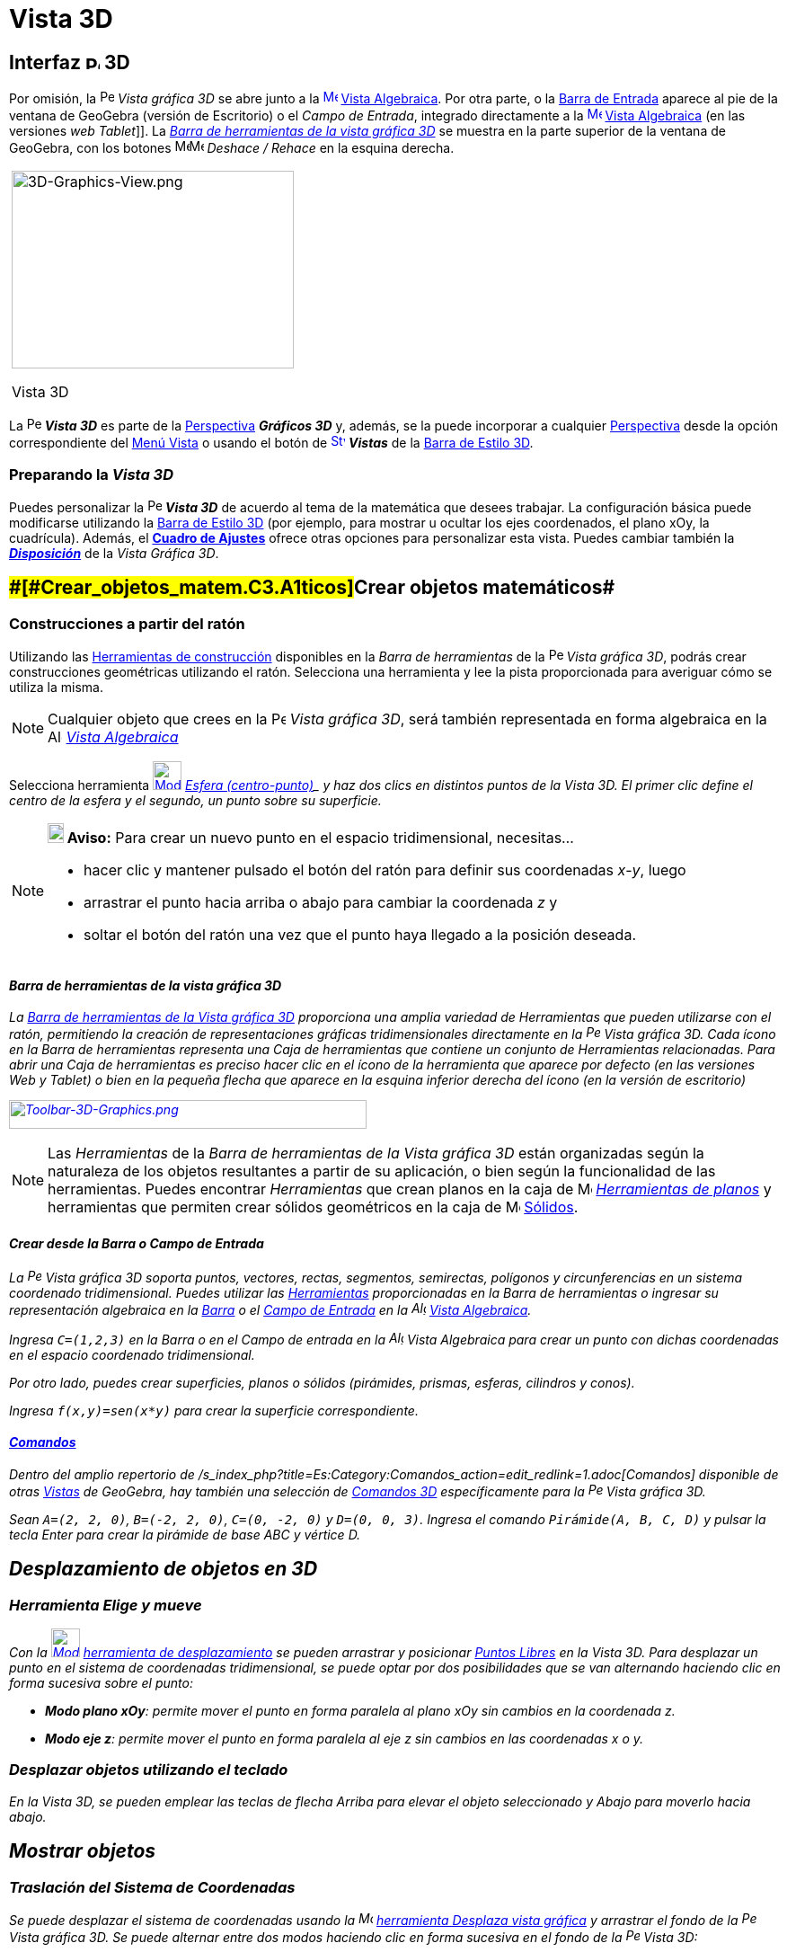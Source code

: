 = Vista 3D
:page-revisar: prioritario
:page-en: 3D_Graphics_View
ifdef::env-github[:imagesdir: /es/modules/ROOT/assets/images]

== [#Interfaz_3D]#Interfaz image:16px-Perspectives_algebra_3Dgraphics.svg.png[Perspectives algebra 3Dgraphics.svg,width=16,height=16] 3D#

Por omisión, la image:16px-Perspectives_algebra_3Dgraphics.svg.png[Perspectives algebra
3Dgraphics.svg,width=16,height=16] _Vista gráfica 3D_ se abre junto a la
xref:/Vista_Algebraica.adoc[image:16px-Menu_view_algebra.svg.png[Menu view algebra.svg,width=16,height=16]]
xref:/Vista_Algebraica.adoc[Vista Algebraica]. Por otra parte, o la xref:/Barra_de_Entrada.adoc[Barra de Entrada]
aparece al pie de la ventana de GeoGebra (versión de Escritorio) o el _Campo de Entrada_, integrado directamente a la
xref:/Vista_Algebraica.adoc[image:16px-Menu_view_algebra.svg.png[Menu view algebra.svg,width=16,height=16]]
xref:/Vista_Algebraica.adoc[Vista Algebraica] (en las versiones _web_ _Tablet_]]. La xref:/Herramientas_3D.adoc[_Barra
de herramientas de la vista gráfica 3D_] se muestra en la parte superior de la ventana de GeoGebra, con los botones
image:16px-Menu-edit-undo.svg.png[Menu-edit-undo.svg,width=16,height=16]image:16px-Menu-edit-redo.svg.png[Menu-edit-redo.svg,width=16,height=16]
_Deshace / Rehace_ en la esquina derecha.

[width="100%",cols="100%",]
|===
a|
image:314px-3D-Graphics-View.png[3D-Graphics-View.png,width=314,height=220]

Vista 3D

|===

La image:16px-Perspectives_algebra_3Dgraphics.svg.png[Perspectives algebra 3Dgraphics.svg,width=16,height=16] *_Vista
3D_* es parte de la xref:/Perspectivas.adoc[Perspectiva] *_Gráficos 3D_* y, además, se la puede incorporar a cualquier
xref:/Perspectivas.adoc[Perspectiva] desde la opción correspondiente del xref:/Menú_Vista.adoc[Menú Vista] o usando el
botón de xref:/Vistas.adoc[image:16px-Stylingbar_dots.svg.png[Stylingbar dots.svg,width=16,height=16]] *_Vistas_* de la
xref:/Barra_de_Estilo.adoc[Barra de Estilo 3D].

=== Preparando la *_Vista 3D_*

Puedes personalizar la image:16px-Perspectives_algebra_3Dgraphics.svg.png[Perspectives algebra
3Dgraphics.svg,width=16,height=16] *_Vista 3D_* de acuerdo al tema de la matemática que desees trabajar. La
configuración básica puede modificarse utilizando la xref:/Barra_de_Estilo.adoc[Barra de Estilo 3D] (por ejemplo, para
mostrar u ocultar los ejes coordenados, el plano xOy, la cuadrícula). Además, el *xref:/Cuadro_de_Ajustes.adoc[Cuadro de
Ajustes]* ofrece otras opciones para personalizar esta vista. Puedes cambiar también la
xref:/Cuadro_de_Ajustes.adoc[*_Disposición_*] de la _Vista Gráfica 3D_.

== [#Crear_objetos_matemáticos]####[#Crear_objetos_matem.C3.A1ticos]##Crear objetos matemáticos##

=== Construcciones a partir del ratón

Utilizando las xref:/Herramientas_3D.adoc[Herramientas de construcción] disponibles en la _Barra de herramientas_ de la
image:16px-Perspectives_algebra_3Dgraphics.svg.png[Perspectives algebra 3Dgraphics.svg,width=16,height=16] _Vista
gráfica 3D_, podrás crear construcciones geométricas utilizando el ratón. Selecciona una herramienta y lee la pista
proporcionada para averiguar cómo se utiliza la misma.

[NOTE]
====

Cualquier objeto que crees en la image:16px-Perspectives_algebra_3Dgraphics.svg.png[Perspectives algebra
3Dgraphics.svg,width=16,height=16] _Vista gráfica 3D_, será también representada en forma algebraica en la
image:16px-Menu_view_algebra.svg.png[Algebra View,title="Algebra View",width=16,height=16]
_xref:/Vista_Algebraica.adoc[Vista Algebraica]_

====

[EXAMPLE]
====

Selecciona herramienta xref:/tools/Esfera_(centro_punto).adoc[image:32px-Mode_sphere2.svg.png[Mode
sphere2.svg,width=32,height=32]] _xref:/tools/Esfera_(centro_punto).adoc[Esfera (centro-punto)]_ y haz dos clics en
distintos puntos de la _Vista 3D_. El primer clic define el centro de la esfera y el segundo, un punto sobre su
superficie.

====

[NOTE]
====

*image:18px-Bulbgraph.png[Note,title="Note",width=18,height=22] Aviso:* Para crear un nuevo punto en el espacio
tridimensional, necesitas...

* hacer clic y mantener pulsado el botón del ratón para definir sus coordenadas _x_-_y_, luego
* arrastrar el punto hacia arriba o abajo para cambiar la coordenada _z_ y
* soltar el botón del ratón una vez que el punto haya llegado a la posición deseada.

====

==== Barra de herramientas de la vista gráfica 3D

La xref:/Herramientas_3D.adoc[Barra de herramientas de la Vista gráfica 3D] proporciona una amplia variedad de
Herramientas que pueden utilizarse con el ratón, permitiendo la creación de representaciones gráficas tridimensionales
directamente en la image:16px-Perspectives_algebra_3Dgraphics.svg.png[Perspectives algebra
3Dgraphics.svg,width=16,height=16] _Vista gráfica 3D_. Cada ícono en la _Barra de herramientas_ representa una _Caja de
herramientas_ que contiene un conjunto de _Herramientas_ relacionadas. Para abrir una _Caja de herramientas_ es preciso
hacer clic en el ícono de la herramienta que aparece por defecto (en las versiones Web y Tablet) o bien en la pequeña
flecha que aparece en la esquina inferior derecha del ícono (en la versión de escritorio)

xref:/Herramientas_3D.adoc[image:398px-Toolbar-3D-Graphics.png[Toolbar-3D-Graphics.png,width=398,height=32]]

[NOTE]
====

Las _Herramientas_ de la _Barra de herramientas de la Vista gráfica 3D_ están organizadas según la naturaleza de los
objetos resultantes a partir de su aplicación, o bien según la funcionalidad de las herramientas. Puedes encontrar
_Herramientas_ que crean planos en la caja de image:16px-Mode_planethreepoint.svg.png[Mode
planethreepoint.svg,width=16,height=16] _xref:/Herramientas_3D.adoc[Herramientas de planos]_ y herramientas que permiten
crear sólidos geométricos en la caja de image:16px-Mode_pyramid.svg.png[Mode pyramid.svg,width=16,height=16]
xref:/Herramientas_3D.adoc[Sólidos].

====

==== Crear desde la Barra o Campo de Entrada

La image:16px-Perspectives_algebra_3Dgraphics.svg.png[Perspectives algebra 3Dgraphics.svg,width=16,height=16] _Vista
gráfica 3D_ soporta puntos, vectores, rectas, segmentos, semirectas, polígonos y circunferencias en un sistema
coordenado tridimensional. Puedes utilizar las xref:/Herramientas.adoc[Herramientas] proporcionadas en la Barra de
herramientas o ingresar su representación algebraica en la xref:/Barra_de_Entrada.adoc[Barra] o el
xref:/Campo_de_Entrada.adoc[Campo de Entrada] en la image:16px-Menu_view_algebra.svg.png[Algebra
View,title="Algebra View",width=16,height=16] xref:/Vista_Algebraica.adoc[Vista Algebraica].

[EXAMPLE]
====

Ingresa `++C=(1,2,3)++` en la _Barra_ o en el _Campo de entrada_ en la image:16px-Menu_view_algebra.svg.png[Algebra
View,title="Algebra View",width=16,height=16] _Vista Algebraica_ para crear un punto con dichas coordenadas en el
espacio coordenado tridimensional.

====

Por otro lado, puedes crear superficies, planos o sólidos (pirámides, prismas, esferas, cilindros y conos).

[EXAMPLE]
====

Ingresa `++f(x,y)=sen(x*y)++` para crear la superficie correspondiente.

====

==== xref:/Comandos.adoc[Comandos]

Dentro del amplio repertorio de /s_index_php?title=Es:Category:Comandos_action=edit_redlink=1.adoc[_Comandos_]
disponible de otras _xref:/Vistas.adoc[Vistas]_ de GeoGebra, hay también una selección de
xref:/commands/Comandos_de_3D.adoc[_Comandos 3D_] específicamente para la
image:16px-Perspectives_algebra_3Dgraphics.svg.png[Perspectives algebra 3Dgraphics.svg,width=16,height=16] _Vista
gráfica 3D_.

[EXAMPLE]
====

Sean `++A=(2, 2, 0)++`, `++B=(-2, 2, 0)++`, `++C=(0, -2, 0)++` y `++D=(0, 0, 3)++`. Ingresa el comando
`++Pirámide(A, B, C, D)++` y pulsar la tecla [.kcode]#Enter# para crear la pirámide de base _ABC_ y vértice _D_.

====

== [#Desplazamiento_de_objetos_en_3D]#Desplazamiento de objetos en 3D#

=== Herramienta Elige y mueve

Con la xref:/tools/Elige_y_Mueve.adoc[image:32px-Mode_move.svg.png[Mode move.svg,width=32,height=32]]
xref:/tools/Elige_y_Mueve.adoc[herramienta de desplazamiento] se pueden arrastrar y posicionar
xref:/Objetos_libres_dependientes_y_auxiliares.adoc[_Puntos Libres_] en la _Vista 3D_. Para desplazar un punto en el
sistema de coordenadas tridimensional, se puede optar por dos posibilidades que se van alternando haciendo _clic_ en
forma sucesiva sobre el punto:

* *Modo plano _xOy_*: permite mover el punto en forma paralela al plano _xOy_ sin cambios en la coordenada _z_.
* *Modo eje _z_*: permite mover el punto en forma paralela al eje _z_ sin cambios en las coordenadas _x_ o _y_.

=== Desplazar objetos utilizando el teclado

En la _Vista 3D_, se pueden emplear las teclas de flecha [.kcode]#Arriba# para _elevar_ el objeto seleccionado y
[.kcode]#Abajo# para moverlo hacia abajo.

== [#Mostrar_objetos]#Mostrar objetos#

=== Traslación del Sistema de Coordenadas

Se puede desplazar el sistema de coordenadas usando la image:16px-Mode_translateview.svg.png[Mode
translateview.svg,width=16,height=16] xref:/tools/Desplaza_Vista_Gráfica.adoc[herramienta Desplaza vista gráfica] y
arrastrar el fondo de la image:16px-Perspectives_algebra_3Dgraphics.svg.png[Perspectives algebra
3Dgraphics.svg,width=16,height=16] _Vista gráfica 3D_. Se puede alternar entre dos modos haciendo _clic_ en forma
sucesiva en el fondo de la image:16px-Perspectives_algebra_3Dgraphics.svg.png[Perspectives algebra
3Dgraphics.svg,width=16,height=16] _Vista 3D_:

* *Modo plano _xOy_*: traslada el sistema en forma paralela al plano _xOy_.
* *Modo eje _z_*: lo traslada en forma paralela al eje _z_.

La alternativa es mantener pulsada la tecla [.kcode]#Shift# y arrastrando el fondo de la
image:16px-Perspectives_algebra_3Dgraphics.svg.png[Perspectives algebra 3Dgraphics.svg,width=16,height=16] _Vista 3D_
para trasladar el sistema de coordenadas. Nuevamente, es preciso un _clic_ para alternar entre uno y otro modo mientras
se mantiene pulsada la tecla [.kcode]#Shift#.

[NOTE]
====

Se puede recuperar la vista usual a través del botón correspondiente
image:16px-Stylingbar_graphicsview_standardview.svg.png[Stylingbar graphicsview standardview.svg,width=16,height=16] de
la xref:/Barra_de_Estilo.adoc[_Barra de Estilo en la Vista_]
image:16px-Perspectives_algebra_3Dgraphics.svg.png[Perspectives algebra 3Dgraphics.svg,width=16,height=16] _3D_.

====

=== Rotación del Sistema de Coordenadas

Se puede rotar el sistema de coordenadas usando la xref:/Herramientas.adoc[herramienta]
xref:/tools/Rota_la_Vista_Gráfica_3D.adoc[image:16px-Mode_rotateview.svg.png[Mode rotateview.svg,width=16,height=16]]
_xref:/tools/Rota_la_Vista_Gráfica_3D.adoc[Rota la Vista Gráfica 3D]_ y arrastrando el fondo de la
image:16px-Perspectives_algebra_3Dgraphics.svg.png[Perspectives algebra 3Dgraphics.svg,width=16,height=16] _Vista 3D_.
Alternativamente, se puede arrastrar a la derecha el fondo para rotar el sistema de coordenadas de la _Vista 3D_.

Para que continúe la rotación del sistema de coordenadas al soltar el ratón o _mouse_, se puede recurrir a la opción
image:16px-Stylingbar_graphics3D_rotateview_play.svg.png[Stylingbar graphics3D rotateview play.svg,width=16,height=16]
_Inicia Rotación de la Vista_ y a image:16px-Stylingbar_graphics3D_rotateview_pause.svg.png[Stylingbar graphics3D
rotateview pause.svg,width=16,height=16] _Detiene Rotación de la Vista_ en la xref:/Barra_de_Estilo.adoc[_Barra de
Estilo de la Vista 3D_].

[NOTE]
====

Se puede recuperar la rotación inicial, seleccionando el botón
image:16px-Stylingbar_graphics3D_standardview_rotate.svg.png[Stylingbar graphics3D standardview
rotate.svg,width=16,height=16] _Retornar a la Vista Usual_ de la xref:/Barra_de_Estilo.adoc[*Barra de Estilo de la Vista
3D*].

====

=== Vista frente al Objeto

La xref:/Herramientas_3D.adoc[herramienta] de xref:/tools/Vista_frontal.adoc[image:16px-Mode_viewinfrontof.svg.png[Mode
viewinfrontof.svg,width=16,height=16]] xref:/tools/Vista_frontal.adoc[Vista frontal] permite ver el sistema de
coordenadas desde el punto de vista frontal al objeto seleccionado.

=== Zoom

Para acercar o alejar la image:16px-Perspectives_algebra_3Dgraphics.svg.png[Perspectives algebra
3Dgraphics.svg,width=16,height=16] *Vista gráfica 3D*, se puede recurrir a las xref:/Herramientas.adoc[herramientas]:

* xref:/tools/Alejar.adoc[image:16px-Mode_zoomout.svg.png[Mode zoomout.svg,width=16,height=16]]
xref:/tools/Alejar.adoc[Alejar] y
* xref:/tools/Aproximar.adoc[image:16px-Mode_zoomin.svg.png[Mode zoomin.svg,width=16,height=16]]
xref:/tools/Aproximar.adoc[Aproximar]

[NOTE]
====

image:18px-Bulbgraph.png[Bulbgraph.png,width=18,height=22]Atención: Se puede emplear también la rueda del ratón o
_mouse_ con el mismo propósito.

====

=== Barra de estilo en la Vista gráfica 3D

La _Barra de Estilo_ contiene botones que permiten:

* image:16px-Stylingbar_graphics3D_axes_plane.svg.png[Stylingbar graphics3D axes plane.svg,width=16,height=16]
_Mostrar/Ocultar ejes_ o el image:16px-Stylingbar_graphics3D_plane.svg.png[Stylingbar graphics3D
plane.svg,width=16,height=16] plano *_xOy_*
* image:20px-Stylingbar_graphicsview_standardview.svg.png[Stylingbar graphicsview standardview.svg,width=20,height=20]
recuperar la configuración usual de la vista
* image:16px-Stylingbar_graphicsview_show_or_hide_the_grid.svg.png[Stylingbar graphicsview show or hide the
grid.svg,width=16,height=16] _Exponer/Ocultar Cuadrícula_ en el plano *_xOy_*
* image:16px-Stylingbar_graphicsview_point_capturing.svg.png[Stylingbar graphicsview point
capturing.svg,width=16,height=16] establecer el tipo de _xref:/Captura_de_Punto.adoc[captura]_ y al pulsar sobre
image:10px-Stylingbar_point_down.svg.png[Stylingbar point down.svg,width=10,height=10] se despliegan las cuatro
posibilidades correspondientes
* image:16px-Stylingbar_graphics3D_rotateview_play.svg.png[Stylingbar graphics3D rotateview play.svg,width=16,height=16]
Activar o detener la rotación automática de la vista
* establecer la image:16px-Stylingbar_graphics3D_view_xy.svg.png[Stylingbar graphics3D view xy.svg,width=16,height=16]
dirección de la vista
* image:16px-Stylingbar_graphics3D_view_orthographic.svg.png[Stylingbar graphics3D view
orthographic.svg,width=16,height=16] elegir el tipo de proyección
* image:16px-Stylingbar_dots.svg.png[Stylingbar dots.svg,width=16,height=16] añadir _xref:/Vistas.adoc[Vistas]_ en la
ventana de GeoGebra (versión Web y Tablet)
* xref:/Cuadro_de_Propiedades.adoc[image:16px-Menu-options.svg.png[Menu-options.svg,width=16,height=16]] abrir el
xref:/Cuadro_de_Propiedades.adoc[Cuadro de Propiedades]

=== Barra de Estilo para Herramientas y Objetos

Según la xref:/Herramientas.adoc[herramienta] u xref:/Objetos.adoc[objeto] seleccionado, los botones en la
_xref:/Barra_de_Estilo.adoc[Barra de Estilo]_ se adaptan a la correspondiente selección.

[NOTE]
====

Ver más información en xref:/Barra_de_Estilo.adoc[Barra de Estilo para Herramientas y Objetos]

====

.
